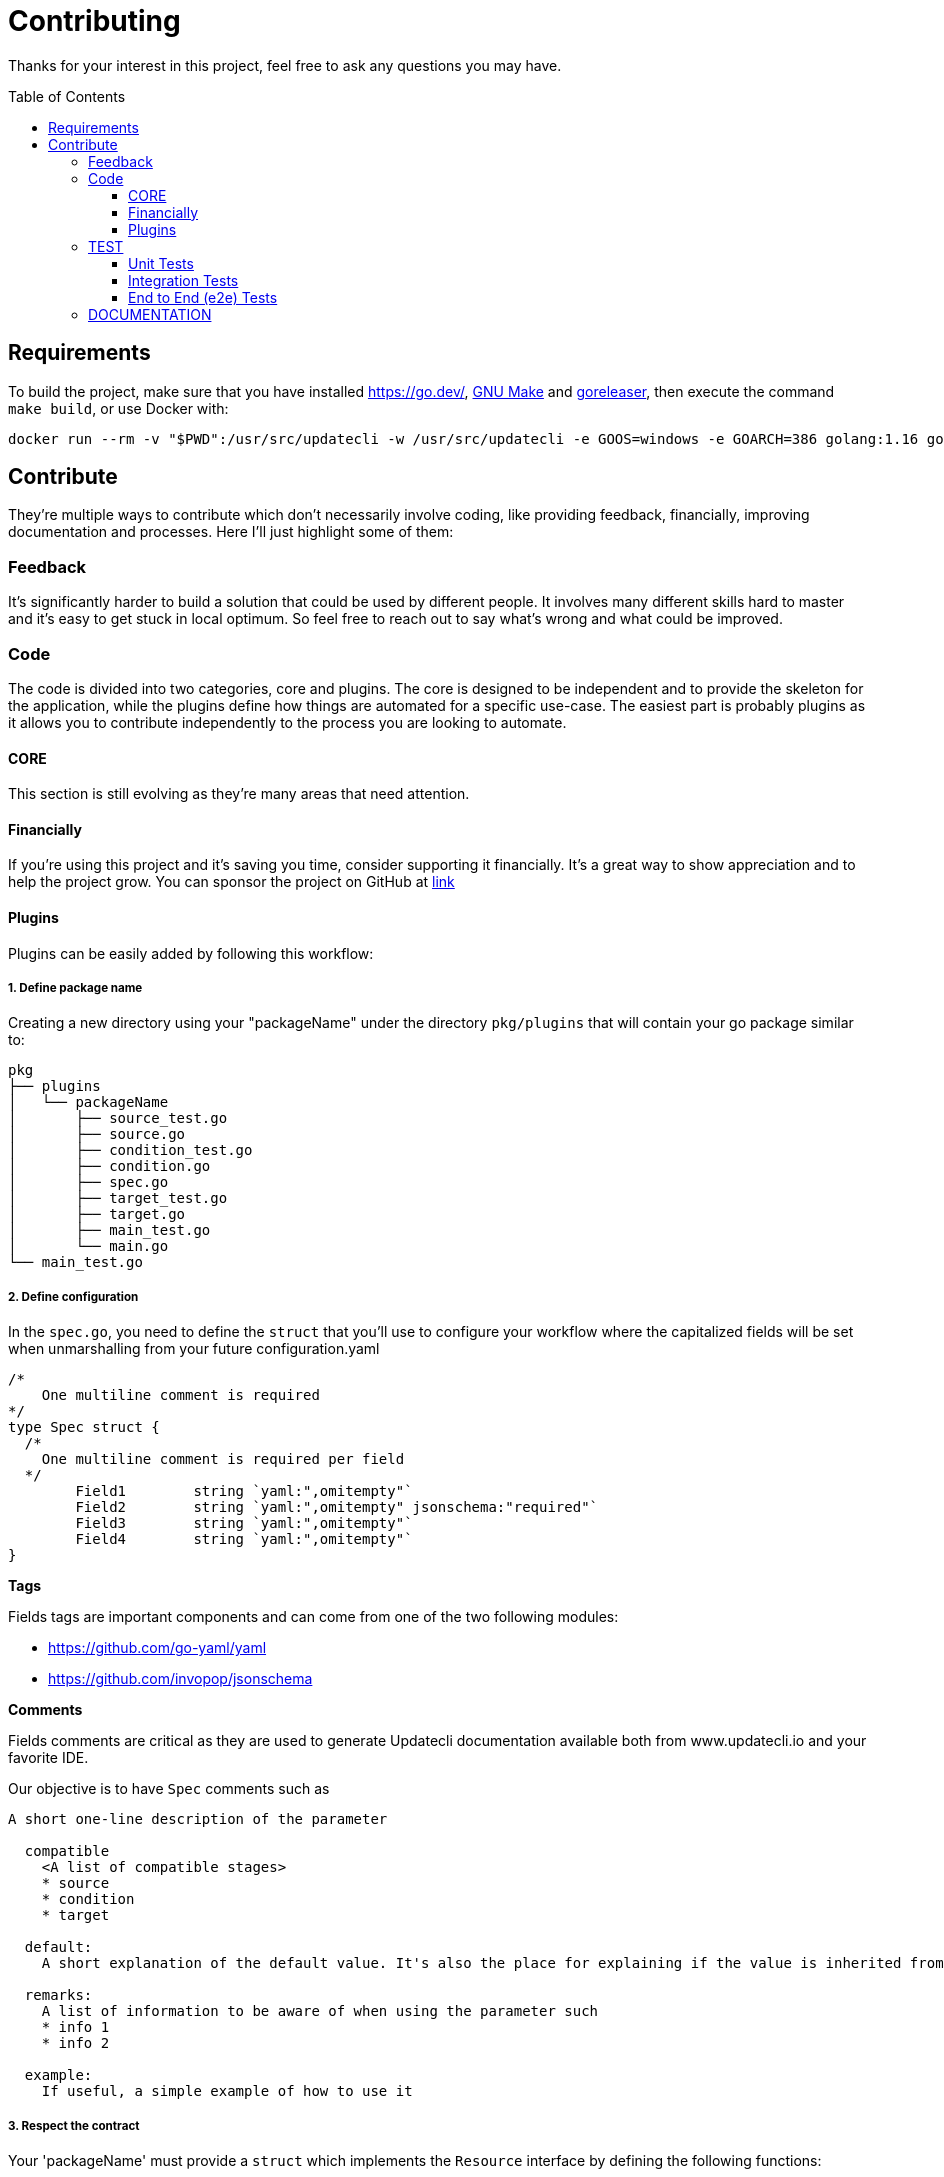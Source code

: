 = Contributing
:toc: preamble
:toclevels: 3

Thanks for your interest in this project, feel free to ask any questions you may have.

== Requirements

To build the project, make sure that you have installed link:golang[https://go.dev/], link:https://www.gnu.org/software/make/[GNU Make] and link:https://goreleaser.com/install/[goreleaser], then execute the command `make build`, or use Docker with:

```
docker run --rm -v "$PWD":/usr/src/updatecli -w /usr/src/updatecli -e GOOS=windows -e GOARCH=386 golang:1.16 go build -v
```

== Contribute

They're multiple ways to contribute which don't necessarily involve coding, like providing feedback, financially, improving documentation and processes.
Here I'll just highlight some of them:

=== Feedback

It's significantly harder to build a solution that could be used by different people. It involves many different skills hard to master and it's easy to get stuck in local optimum. So feel free to reach out to say what's wrong and what could be improved.

=== Code

The code is divided into two categories, core and plugins. The core is designed to be independent and to provide the skeleton for the application, while the plugins define how things are automated for a specific use-case. The easiest part is probably plugins as it allows you to contribute independently to the process you are looking to automate.

==== CORE

This section is still evolving as they're many areas that need attention.

==== Financially

If you're using this project and it's saving you time, consider supporting it financially. It's a great way to show appreciation and to help the project grow.
You can sponsor the project on GitHub at link:https://github.com/sponsors/olblak[link]

==== Plugins

Plugins can be easily added by following this workflow:

===== 1. Define package name

Creating a new directory using your "packageName" under the directory `pkg/plugins` that will contain your go package similar to:

```
pkg
├── plugins
│   └── packageName
│       ├── source_test.go
│       ├── source.go
│       ├── condition_test.go
│       ├── condition.go
│       ├── spec.go
│       ├── target_test.go
│       ├── target.go
│       ├── main_test.go
│       └── main.go
└── main_test.go

```

===== 2. Define configuration

In the `spec.go`, you need to define the `struct` that you'll use to configure your workflow where the capitalized fields will be set when unmarshalling from your future configuration.yaml

```
/*
    One multiline comment is required
*/
type Spec struct {
  /*
    One multiline comment is required per field
  */
	Field1        string `yaml:",omitempty"`
	Field2        string `yaml:",omitempty" jsonschema:"required"`
	Field3        string `yaml:",omitempty"`
	Field4        string `yaml:",omitempty"`
}
```

**Tags**

Fields tags are important components and can come from one of the two following modules:

* https://github.com/go-yaml/yaml
* https://github.com/invopop/jsonschema

**Comments**

Fields comments are critical as they are used to generate Updatecli documentation available both from www.updatecli.io and your favorite IDE.

Our objective is to have `Spec` comments such as

```
A short one-line description of the parameter

  compatible
    <A list of compatible stages>
    * source
    * condition
    * target

  default:
    A short explanation of the default value. It's also the place for explaining if the value is inherited from the source output.

  remarks:
    A list of information to be aware of when using the parameter such
    * info 1
    * info 2

  example:
    If useful, a simple example of how to use it

```

===== 3. Respect the contract

Your 'packageName' must provide a `struct` which implements the `Resource` interface by defining the following functions:

[cols="1,2a,2", options="header"]
.Rules
|===
| Stage
| Interface
| Description

| Source
| ```
Source(workingDir string, resultSource *result.Source) error
```
| Defines how a version will be retrieved then passed the following stages

| Changelog
| ```
Changelog() string
```
| Retrieve the changelog for a specific source.

| Condition
| ```
Condition(source string, scm scm.ScmHandler) (pass bool, message string, err error)
```
| Define a condition which has to pass in order to proceed

| Target
| ```
Target(source string, scm scm.ScmHandler, dryRun bool, resultTarget *result.Target) error
```
| Define how a target file is updated

|===

===== 4. Claim your name

Each stage that can be configured using a yaml/go template has to bind a resource kind and a package name,
this is done in the "Unmarshal" function

```
  import "github.com/updatecli/updatecli/pkg/plugins/packageName"
  ...

	case "packageName":
		p := packageName.PackageName{}
		err := mapstructure.Decode(s.Spec, &p)

		if err != nil {
			return err
		}

		spec = &p
```

Now something like this should be working:

config.value
```
# updatecli diff --config config.value

sources:
  default:
    kind: packageName
    spec:
      field1: "value"
      field3: "value"
targets:
  idName:
    name: "updatecli"
    kind: "yaml"
    spec:
      file: "..."
      key:  "..."
    transformers:
      - addPrefix: "olblak/polls@256:"
```

=== TEST

==== Unit Tests

Unit tests are golang test which are executed by default, even with the `-short` flag set up (e.g. executed when `testing.Short() == "true"`).

They usually uses mocks as they should:

- Have no external dependencies such as database or external API
- Avoid as much as possible network requests
- Run in less than 2s (compilation excluded)

[source,bash]
----
make test-short
----

==== Integration Tests

Integration tests are golang test which are executed by default but not with the `-short` flag set up (e.g. not executed when `testing.Short() == "true"`).

[source,bash]
----
make test
----

==== End to End (e2e) Tests

* https://github.com/ovh/venom[OVH's Venom CLI] is required
* A https://docs.github.com/en/authentication/keeping-your-account-and-data-secure/creating-a-personal-access-token[GitHub Personal Access Token (PAT)] is required with read access to public repositories
* Define the following environment variables (otherwise the `make` command will fail with a message telling you which variable is missing):`
** `$GITHUB_TOKEN` set to the GitHub PAT mentioned above
** `$GITHUB_ACTOR` set to the GitHub username associated to the aforementioned GitHub PAT


[source,bash]
----
export GITHUB_TOKEN=$(<command to get token from password manager>) # Treat this as a SENSITIVE value!
export GITHUB_ACTOR=xxxxx

venom version # expect v1.2.0

make test-e2e
----

The execution log is written by Venom into `./e2e/venom.log`.

=== DOCUMENTATION

If you spot phrasing issues or just a lack of documentation, feel free to open link:https://github.com/updatecli/updatecli/issues[an issue] and/or link:https://github.com/updatecli/updatecli/pulls[a pull request].
https://github.com/updatecli/website[website]
